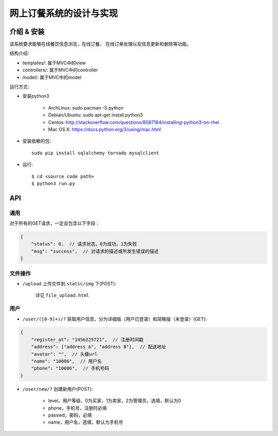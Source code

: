 网上订餐系统的设计与实现
=========================

介绍 & 安装
-------------

该系统要求能够在线餐饮信息浏览，在线订餐，
在线订单处理以及信息更新和删除等功能。

结构介绍:

- templates/: 属于MVC中的view

- controllers/: 属于MVC中的controller

- model/: 属于MVC中的model

运行方式:

- 安装python3

    - ArchLinux: sudo pacman -S python
    - Debian/Ubuntu: sudo apt-get install python3
    - Centos: http://stackoverflow.com/questions/8087184/installing-python3-on-rhel
    - Mac OS X: https://docs.python.org/3/using/mac.html

- 安装依赖的包::

    sudo pip install sqlalchemy tornado mysqlclient

- 运行::

    $ cd <source code path>
    $ python3 run.py

API
-----

通用
~~~~~

对于所有的GET请求，一定会包含以下字段：

.. code:: json

    {
        "status": 0,  // 请求状态，0为成功，1为失败
        "msg": "success",  // 对请求的描述或所发生错误的描述
    }

文件操作
~~~~~~~~~~

- ``/upload`` 上传文件到 ``static/img`` 下(POST):

    详见 ``file_upload.html``

用户
~~~~~~

- ``/user/([0-9]+)/?`` 获取用户信息，分为详细版（用户已登录）和简略版（未登录）(GET):

.. code:: json

    {
        "register_at": "1456225721",  // 注册时间戳
        "address": ["address A", "address B"],  // 配送地址
        "avatar": "",  // 头像url
        "name": "10086",  // 用户名
        "phone": "10086",  // 手机号码
    }


- ``/user/new/?`` 创建新用户(POST):

    - level，用户等级，0为买家，1为卖家，2为管理员，选填，默认为0
    - phone，手机号，注册时必填
    - passwd，密码，必填
    - name，用户名，选填，默认为手机号
